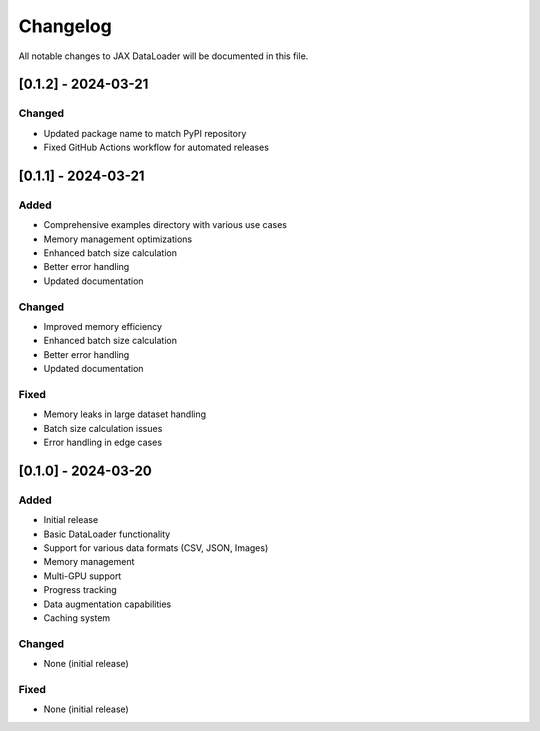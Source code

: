 Changelog
=========

All notable changes to JAX DataLoader will be documented in this file.

[0.1.2] - 2024-03-21
-------------------

Changed
~~~~~~~
* Updated package name to match PyPI repository
* Fixed GitHub Actions workflow for automated releases

[0.1.1] - 2024-03-21
-------------------

Added
~~~~
* Comprehensive examples directory with various use cases
* Memory management optimizations
* Enhanced batch size calculation
* Better error handling
* Updated documentation

Changed
~~~~~~~
* Improved memory efficiency
* Enhanced batch size calculation
* Better error handling
* Updated documentation

Fixed
~~~~
* Memory leaks in large dataset handling
* Batch size calculation issues
* Error handling in edge cases

[0.1.0] - 2024-03-20
-------------------

Added
~~~~
* Initial release
* Basic DataLoader functionality
* Support for various data formats (CSV, JSON, Images)
* Memory management
* Multi-GPU support
* Progress tracking
* Data augmentation capabilities
* Caching system

Changed
~~~~~~~
* None (initial release)

Fixed
~~~~
* None (initial release) 